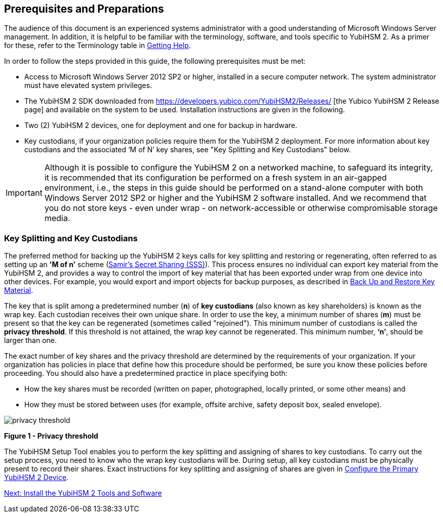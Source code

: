 == Prerequisites and Preparations

The audience of this document is an experienced systems administrator with a good understanding of Microsoft Windows Server management. In addition, it is helpful to be familiar with the terminology, software, and tools specific to YubiHSM 2. As a primer for these, refer to the Terminology table in link:Getting_Help.adoc[Getting Help].

In order to follow the steps provided in this guide, the following prerequisites must be met:

* Access to Microsoft Windows Server 2012 SP2 or higher, installed in a secure computer network. The system administrator must have elevated system privileges.

* The YubiHSM 2 SDK  downloaded from https://developers.yubico.com/YubiHSM2/Releases/ [the Yubico YubiHSM 2 Release page] and available on the system to be used. Installation instructions are given in the following.

* Two (2) YubiHSM 2 devices, one for deployment and one for backup in hardware.

* Key custodians, if your organization policies require them for the YubiHSM 2 deployment. For more information about key custodians and the associated ‘M of N’ key shares, see "Key Splitting and Key Custodians" below.

[IMPORTANT]
===========
Although it is possible to configure the YubiHSM 2 on a networked machine, to safeguard its integrity, it is recommended that its configuration be performed on a fresh system in an air-gapped environment, i.e., the steps in this guide should be performed on a stand-alone computer with both Windows Server 2012 SP2 or higher and the YubiHSM 2 software installed. And we recommend that you do not store keys - even under wrap - on network-accessible or otherwise compromisable storage media.
===========


=== Key Splitting and Key Custodians

The preferred method for backing up the YubiHSM 2 keys calls for key splitting and restoring or regenerating, often referred to as setting up an **'M of n’** scheme (https://cs.jhu.edu/~sdoshi/crypto/papers/shamirturing.pdf[Samir’s Secret Sharing (SSS)]). This process ensures no individual can export key material from the YubiHSM 2, and provides a way to control the import of key material that has been exported under wrap from one device into other devices. For example, you would export and import objects for backup purposes, as described in link:Back_Up_and_Restore_Key_Material.adoc[Back Up and Restore Key Material].

The key that is split among a predetermined number (**n**) of **key custodians** (also known as key shareholders) is known as the wrap key. Each custodian receives their own unique share. In order to use the key, a minimum number of shares (**m**) must be present so that the key can be regenerated (sometimes called "rejoined"). This minimum number of custodians is called the **privacy threshold**. If this threshold is not attained, the wrap key cannot be regenerated. This minimum number, **‘n’**, should be larger than one.

The exact number of key shares and the privacy threshold are determined by the requirements of your organization. If your organization has policies in place that define how this procedure should be performed, be sure you know these policies before proceeding. You should also have a predetermined practice in place specifying both:

* How the key shares must be recorded (written on paper, photographed, locally printed, or some other means) and

* How they must be stored between uses (for example, offsite archive, safety deposit box, sealed envelope).


image::privacy-threshold.png[]

**Figure 1 - Privacy threshold**

The YubiHSM Setup Tool enables you to perform the key splitting and assigning of shares to key custodians. To carry out the setup process, you need to know who the wrap key custodians will be. During setup, all key custodians must be physically present to record their shares. Exact instructions for key splitting and assigning of shares are given in link:Configure_the_Primary_YubiHSM_2_Device[Configure the Primary YubiHSM 2 Device].


link:Install_the_YubiHSM_Tools_and_Software.adoc[Next: Install the YubiHSM 2 Tools and Software]

